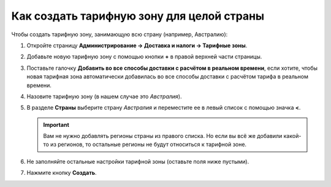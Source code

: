 ******************************************
Как создать тарифную зону для целой страны
******************************************

Чтобы создать тарифную зону, занимающую всю страну (например, Австралию):

#. Откройте страницу **Администрирование → Доставка и налоги → Тарифные зоны**.

#. Добавьте новую тарифную зону с помощью кнопки **+** в правой верхней части страницы.

#. Поставьте галочку **Добавить во все способы доставки с расчётом в реальном времени**, если хотите, чтобы новая тарифная зона автоматически добавилась во все способы доставки с расчётом тарифа в реальном времени.

#. Назовите тарифную зону (в нашем случае это *Австралия*).

#. В разделе **Страны** выберите страну *Австралия* и переместите ее в левый список с помощью значка **<**.

   .. important::

      Вам не нужно добавлять регионы страны из правого списка. Но если вы всё же добавили какой-то из регионов, то остальные регионы не будут относиться к тарифной зоне. 

#. Не заполняйте остальные настройки тарифной зоны (оставьте поля ниже пустыми).

#. Нажмите кнопку **Создать**.

   .. fancybox:: img/country_location.png
       :alt: Страна как тарифная зона в CS-Cart.
